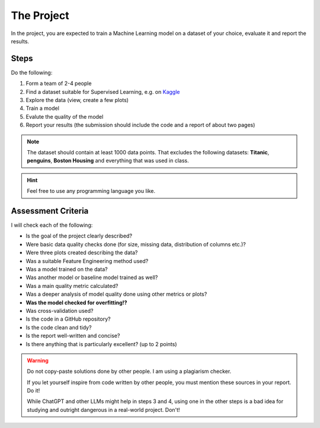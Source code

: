 
The Project
===========

In the project, you are expected to train a Machine Learning model on a dataset of your choice,
evaluate it and report the results.

Steps
-----

Do the following:

1. Form a team of 2-4 people
2. Find a dataset suitable for Supervised Learning, e.g. on `Kaggle <https://www.kaggle.com/>`__
3. Explore the data (view, create a few plots)
4. Train a model
5. Evalute the quality of the model
6. Report your results (the submission should include the code and a report of about two pages)

.. note::

   The dataset should contain at least 1000 data points.
   That excludes the following datasets: **Titanic**, **penguins**, **Boston Housing**
   and everything that was used in class.

.. hint::

   Feel free to use any programming language you like.

Assessment Criteria
-------------------

I will check each of the following:

-  Is the goal of the project clearly described?
-  Were basic data quality checks done (for size, missing data, distribution of columns etc.)?
-  Were three plots created describing the data?
-  Was a suitable Feature Engineering method used?
-  Was a model trained on the data?
-  Was another model or baseline model trained as well?
-  Was a main quality metric calculated?
-  Was a deeper analysis of model quality done using other metrics or plots?
-  **Was the model checked for overfitting!?**
-  Was cross-validation used?
-  Is the code in a GitHub repository?
-  Is the code clean and tidy?
-  Is the report well-written and concise?
-  Is there anything that is particularly excellent? (up to 2 points)

.. warning::

   Do not copy-paste solutions done by other people.
   I am using a plagiarism checker.
   
   If you let yourself inspire from code written by other people,
   you must mention these sources in your report. Do it!

   While ChatGPT and other LLMs might help in steps 3 and 4,
   using one in the other steps is a bad idea for studying
   and outright dangerous in a real-world project. Don't!
